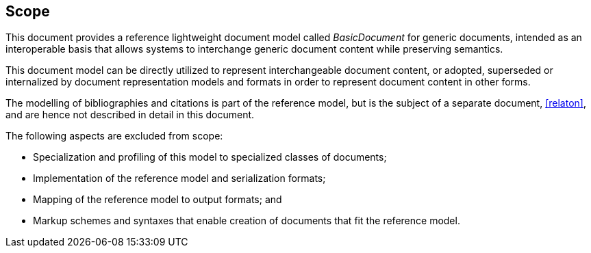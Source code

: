 
== Scope

This document provides a reference lightweight document model called
_BasicDocument_ for generic documents, intended as an
interoperable basis that allows systems to interchange
generic document content while preserving semantics.

This document model can be directly utilized to represent
interchangeable document content, or adopted, superseded or internalized
by document representation models and formats in order
to represent document content in other forms.

The modelling of bibliographies and citations is part of the reference model,
but is the subject of a separate document, <<relaton>>,
and are hence not described in detail in this document.

The following aspects are excluded from scope:

* Specialization and profiling of this model to specialized classes of documents;

* Implementation of the reference model and serialization formats;

* Mapping of the reference model to output formats; and

* Markup schemes and syntaxes that enable creation of documents that fit the reference model.
